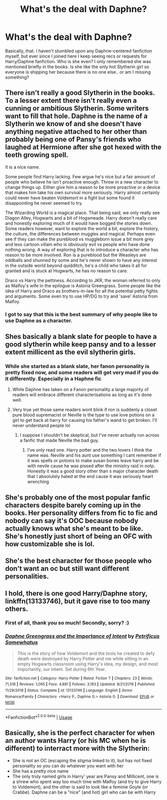 #+TITLE: What's the deal with Daphne?

* What's the deal with Daphne?
:PROPERTIES:
:Author: singingsuncat
:Score: 7
:DateUnix: 1591251668.0
:DateShort: 2020-Jun-04
:FlairText: Discussion
:END:
Basically, that. I haven't stumbled upon any Daphne-centered fanfiction myself, but ever since I joined here I keep seeing recs or requests for Harry/Daphne fanfiction. Who is she even? I only remembered she was mentioned briefly in the books. Is she like the only hot Slytherin girl so everyone is shipping her because there is no one else.. or am I missing something?


** There isn't really a good Slytherin in the books. To a lesser extent there isn't really even a cunning or ambitious Slytherin. Some writers want to fill that hole. Daphne is the name of a Slytherin we know of and she doesn't have anything negative attached to her other than probably being one of Pansy's friends who laughed at Hermione after she got hexed with the teeth growing spell.

It is a nice name.

Some people find Harry lacking. Few argue he's nice but a fair amount of people who believe he isn't proactive enough. Throw in a new character to change things up. Either give him a reason to be more proactive or a device that makes him take his own survival more seriously. Harry almost certainly could never have beaten Voldemort in a fight but some found it disappointing he never seemed to try.

The Wizarding World is a magical place. That being said, we only really see Diagon Alley, Hogwarts and a bit of Hogsmeade. Harry doesn't really care and honestly exploring much of it would have bogged the stories down. Some readers however, want to explore the world a bit, explore the history, the culture, the differences between muggles and magical. Perhaps even see if they can make the pureblood vs muggleborn issue a bit more grey and less cartoon villain who is obviously evil vs people who have done nothing wrong. A way of exploring that is to introduce a character who has reason to be more involved. Ron is a pureblood but the Weasleys are oddballs and shunned by some and he's never shown to have any interest in the outside world beyond quidditch, he's a child who takes it all for granted and is stuck at Hogwarts, he has no reason to care.

Draco vs Harry the pettiness. According to JKR, the woman referred to only as Malfoy's wife in the epilogue is Astoria Greengrass. Some people like the idea of Harry and Draco as brothers-in-law for all the potential petty fights and arguments. Some even try to use HP/DG to try and 'save' Astoria from Malfoy.
:PROPERTIES:
:Author: herO_wraith
:Score: 17
:DateUnix: 1591258716.0
:DateShort: 2020-Jun-04
:END:

*** I got to say that this is the best summary of why people like to use Daphne as a character.
:PROPERTIES:
:Author: PhantomKeeperQazs
:Score: 6
:DateUnix: 1591285907.0
:DateShort: 2020-Jun-04
:END:


** Shes basically a blank slate for people to have a good slytherin while keep pansy and to a lesser extent millicent as the evil slytherin girls.
:PROPERTIES:
:Author: Aniki356
:Score: 7
:DateUnix: 1591254427.0
:DateShort: 2020-Jun-04
:END:

*** While she started as a blank slate, her fanon personality is pretty fixed now, and some readers will get very mad if you do it differently. Especially in a Haphne fic
:PROPERTIES:
:Author: Tsorovar
:Score: 5
:DateUnix: 1591257330.0
:DateShort: 2020-Jun-04
:END:

**** While Daphne has taken on a Fanon personality a large majority of readers will embrace different characterisations as long as it's done well.
:PROPERTIES:
:Author: PetrificusSomewhatus
:Score: 5
:DateUnix: 1591281043.0
:DateShort: 2020-Jun-04
:END:


**** Very true yet those same readers wont blink if ron is suddenly a closet pure blood supremacist or Neville is the type to use love potions on a girl to get back at harry for causing his father's wand to get broken. I'll never understand people lol
:PROPERTIES:
:Author: Aniki356
:Score: 5
:DateUnix: 1591257475.0
:DateShort: 2020-Jun-04
:END:

***** I suppose I shouldn't be skeptical, but I've never actually run across a fanfic that made Neville the bad guy.
:PROPERTIES:
:Author: Vercalos
:Score: 6
:DateUnix: 1591260171.0
:DateShort: 2020-Jun-04
:END:

****** I've only read one. Harry potter and the two lovers I think the name was. Neville and his aunt use something I cant remember if it was spells or potions to make susan bones leave harry and be with nevile cause he was pissed after the ministry raid in ootp. Honestly it was a good story other than s major character death that I absolutely hated at the end cause it was seriously heart wrenching
:PROPERTIES:
:Author: Aniki356
:Score: 1
:DateUnix: 1591327555.0
:DateShort: 2020-Jun-05
:END:


** She's probably one of the most popular fanfic characters despite barely coming up in the books. Her personality differs from fic to fic and nobody can say it's OOC because nobody actually knows what she's meant to be like. She's honestly just short of being an OFC with how customizable she is lol.
:PROPERTIES:
:Author: Flashheart42
:Score: 5
:DateUnix: 1591256109.0
:DateShort: 2020-Jun-04
:END:


** She's the best character for those people who don't want an oc but still want different personalities.
:PROPERTIES:
:Author: unknown_dude_567
:Score: 5
:DateUnix: 1591257578.0
:DateShort: 2020-Jun-04
:END:


** I hold, there is *one* good Harry/Daphne story, linkffn(13133746), but it gave rise to too many others.
:PROPERTIES:
:Author: ceplma
:Score: 5
:DateUnix: 1591258294.0
:DateShort: 2020-Jun-04
:END:

*** First of all, thank you so much! Secondly, sorry? :)
:PROPERTIES:
:Author: PetrificusSomewhatus
:Score: 4
:DateUnix: 1591285662.0
:DateShort: 2020-Jun-04
:END:


*** [[https://www.fanfiction.net/s/13133746/1/][*/Daphne Greengrass and the Importance of Intent/*]] by [[https://www.fanfiction.net/u/11491751/Petrificus-Somewhatus][/Petrificus Somewhatus/]]

#+begin_quote
  This is the story of how Voldemort and the tools he created to defy death were destroyed by Harry Potter and me while sitting in an empty Hogwarts classroom using Harry's idea, my design, and most importantly, our intent. Set during 6th Year.
#+end_quote

^{/Site/:} ^{fanfiction.net} ^{*|*} ^{/Category/:} ^{Harry} ^{Potter} ^{*|*} ^{/Rated/:} ^{Fiction} ^{T} ^{*|*} ^{/Chapters/:} ^{23} ^{*|*} ^{/Words/:} ^{71,518} ^{*|*} ^{/Reviews/:} ^{1,065} ^{*|*} ^{/Favs/:} ^{4,881} ^{*|*} ^{/Follows/:} ^{3,193} ^{*|*} ^{/Updated/:} ^{8/21/2019} ^{*|*} ^{/Published/:} ^{11/29/2018} ^{*|*} ^{/Status/:} ^{Complete} ^{*|*} ^{/id/:} ^{13133746} ^{*|*} ^{/Language/:} ^{English} ^{*|*} ^{/Genre/:} ^{Romance/Family} ^{*|*} ^{/Characters/:} ^{<Harry} ^{P.,} ^{Daphne} ^{G.>} ^{Astoria} ^{G.} ^{*|*} ^{/Download/:} ^{[[http://www.ff2ebook.com/old/ffn-bot/index.php?id=13133746&source=ff&filetype=epub][EPUB]]} ^{or} ^{[[http://www.ff2ebook.com/old/ffn-bot/index.php?id=13133746&source=ff&filetype=mobi][MOBI]]}

--------------

*FanfictionBot*^{2.0.0-beta} | [[https://github.com/tusing/reddit-ffn-bot/wiki/Usage][Usage]]
:PROPERTIES:
:Author: FanfictionBot
:Score: 2
:DateUnix: 1591258303.0
:DateShort: 2020-Jun-04
:END:


** Basically, she is the perfect character for when an author wants Harry (or his MC when he is different) to interract more with the Slytherin:

- She is not an OC (escaping the stigma linked to it), but has not fixed personality so you can do whatever you want with her
- She has a pretty nice name
- The only truly named girls in Harry' year are Pansy and Millicent, one is a shrew who spent way too much time with Malfoy (and try to give Harry to Voldemort), and the other is said to look like a feminie Goyle (or Crabbe). Daphne can be a "nice" (and hot) girl who can be with Harry
:PROPERTIES:
:Author: PlusMortgage
:Score: 3
:DateUnix: 1591257966.0
:DateShort: 2020-Jun-04
:END:
